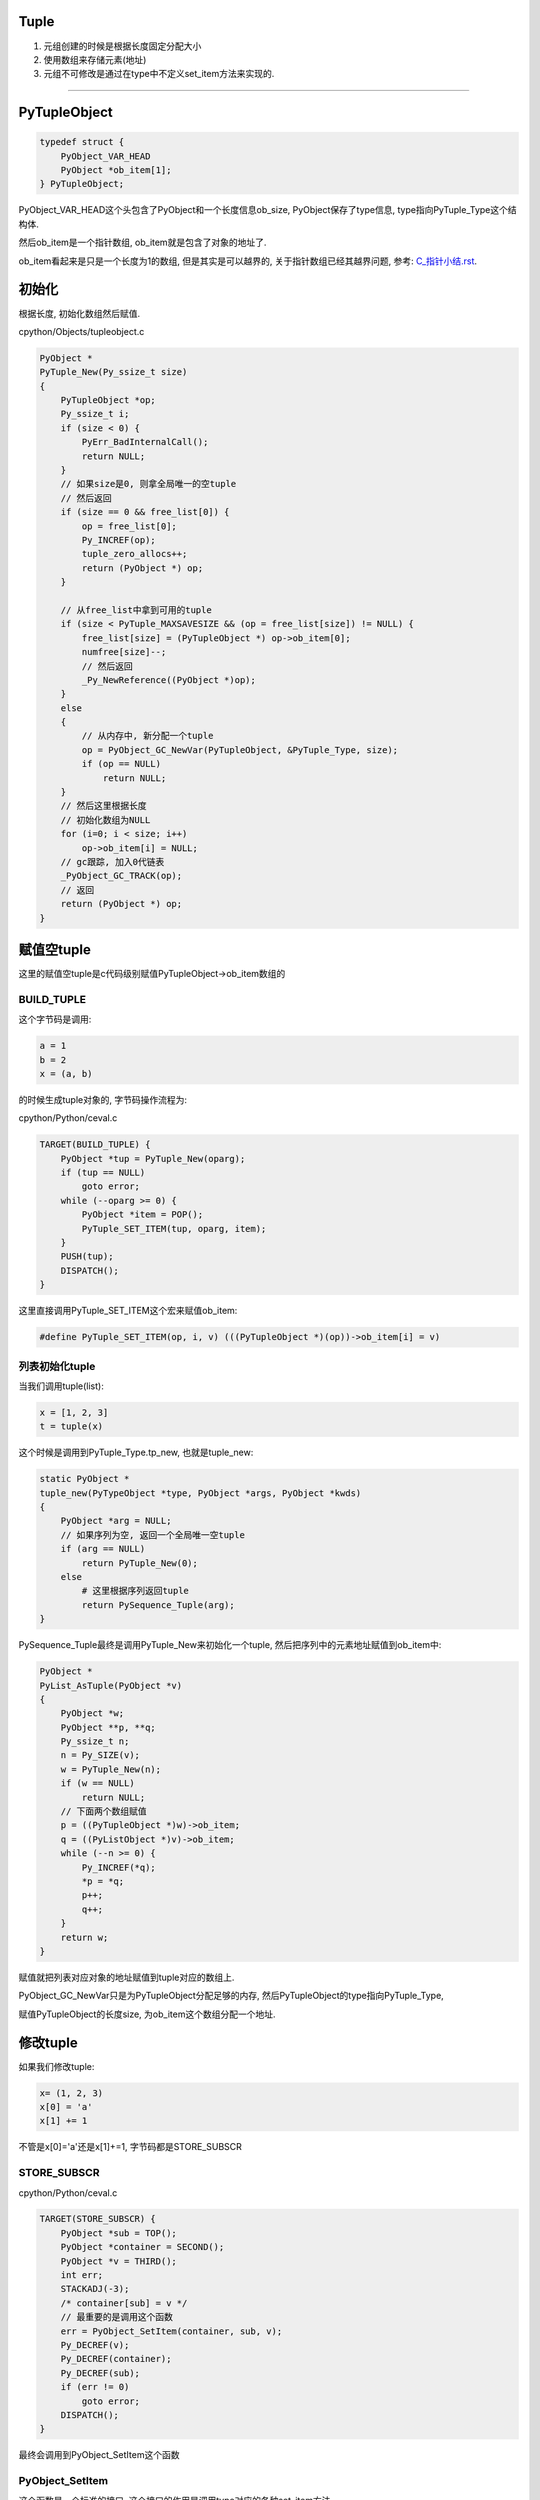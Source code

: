Tuple
=======

1. 元组创建的时候是根据长度固定分配大小

2. 使用数组来存储元素(地址)

3. 元组不可修改是通过在type中不定义set_item方法来实现的.


----

PyTupleObject
==================

.. code-block:: c

    typedef struct {
        PyObject_VAR_HEAD
        PyObject *ob_item[1];
    } PyTupleObject;

PyObject_VAR_HEAD这个头包含了PyObject和一个长度信息ob_size, PyObject保存了type信息, type指向PyTuple_Type这个结构体.

然后ob_item是一个指针数组, ob_item就是包含了对象的地址了.

ob_item看起来是只是一个长度为1的数组, 但是其实是可以越界的, 关于指针数组已经其越界问题, 参考: `C_指针小结.rst <https://github.com/allenling/LingsKeep/blob/master/C_%E6%8C%87%E9%92%88%E5%B0%8F%E7%BB%93.rst>`_.


初始化
=============

根据长度, 初始化数组然后赋值.


cpython/Objects/tupleobject.c

.. code-block:: c

    PyObject *
    PyTuple_New(Py_ssize_t size)
    {
        PyTupleObject *op;
        Py_ssize_t i;
        if (size < 0) {
            PyErr_BadInternalCall();
            return NULL;
        }
        // 如果size是0, 则拿全局唯一的空tuple
        // 然后返回
        if (size == 0 && free_list[0]) {
            op = free_list[0];
            Py_INCREF(op);
            tuple_zero_allocs++;
            return (PyObject *) op;
        }

        // 从free_list中拿到可用的tuple
        if (size < PyTuple_MAXSAVESIZE && (op = free_list[size]) != NULL) {
            free_list[size] = (PyTupleObject *) op->ob_item[0];
            numfree[size]--;
            // 然后返回
            _Py_NewReference((PyObject *)op);
        }
        else
        {
            // 从内存中, 新分配一个tuple
            op = PyObject_GC_NewVar(PyTupleObject, &PyTuple_Type, size);
            if (op == NULL)
                return NULL;
        }
        // 然后这里根据长度
        // 初始化数组为NULL
        for (i=0; i < size; i++)
            op->ob_item[i] = NULL;
        // gc跟踪, 加入0代链表
        _PyObject_GC_TRACK(op);
        // 返回
        return (PyObject *) op;
    }


赋值空tuple
===============

这里的赋值空tuple是c代码级别赋值PyTupleObject->ob_item数组的

BUILD_TUPLE
-------------

这个字节码是调用:

.. code-block:: python

   a = 1
   b = 2
   x = (a, b)

的时候生成tuple对象的, 字节码操作流程为:

cpython/Python/ceval.c


.. code-block:: c

        TARGET(BUILD_TUPLE) {
            PyObject *tup = PyTuple_New(oparg);
            if (tup == NULL)
                goto error;
            while (--oparg >= 0) {
                PyObject *item = POP();
                PyTuple_SET_ITEM(tup, oparg, item);
            }
            PUSH(tup);
            DISPATCH();
        }

这里直接调用PyTuple_SET_ITEM这个宏来赋值ob_item:


.. code-block:: 

    #define PyTuple_SET_ITEM(op, i, v) (((PyTupleObject *)(op))->ob_item[i] = v)

列表初始化tuple
-----------------

当我们调用tuple(list):

.. code-block:: python

   x = [1, 2, 3]
   t = tuple(x)


这个时候是调用到PyTuple_Type.tp_new, 也就是tuple_new:


.. code-block:: c

    static PyObject *
    tuple_new(PyTypeObject *type, PyObject *args, PyObject *kwds)
    {
        PyObject *arg = NULL;
        // 如果序列为空, 返回一个全局唯一空tuple
        if (arg == NULL)
            return PyTuple_New(0);
        else
            # 这里根据序列返回tuple
            return PySequence_Tuple(arg);
    }


PySequence_Tuple最终是调用PyTuple_New来初始化一个tuple, 然后把序列中的元素地址赋值到ob_item中:


.. code-block:: c

    PyObject *
    PyList_AsTuple(PyObject *v)
    {
        PyObject *w;
        PyObject **p, **q;
        Py_ssize_t n;
        n = Py_SIZE(v);
        w = PyTuple_New(n);
        if (w == NULL)
            return NULL;
        // 下面两个数组赋值
        p = ((PyTupleObject *)w)->ob_item;
        q = ((PyListObject *)v)->ob_item;
        while (--n >= 0) {
            Py_INCREF(*q);
            *p = *q;
            p++;
            q++;
        }
        return w;
    }

赋值就把列表对应对象的地址赋值到tuple对应的数组上.

PyObject_GC_NewVar只是为PyTupleObject分配足够的内存, 然后PyTupleObject的type指向PyTuple_Type,

赋值PyTupleObject的长度size, 为ob_item这个数组分配一个地址.


修改tuple
===================


如果我们修改tuple:

.. code-block:: python

   x= (1, 2, 3)
   x[0] = 'a'
   x[1] += 1

不管是x[0]='a'还是x[1]+=1, 字节码都是STORE_SUBSCR


STORE_SUBSCR
---------------

cpython/Python/ceval.c

.. code-block:: c

        TARGET(STORE_SUBSCR) {
            PyObject *sub = TOP();
            PyObject *container = SECOND();
            PyObject *v = THIRD();
            int err;
            STACKADJ(-3);
            /* container[sub] = v */
            // 最重要的是调用这个函数
            err = PyObject_SetItem(container, sub, v);
            Py_DECREF(v);
            Py_DECREF(container);
            Py_DECREF(sub);
            if (err != 0)
                goto error;
            DISPATCH();
        }

最终会调用到PyObject_SetItem这个函数


PyObject_SetItem
--------------------

这个函数是一个标准的接口, 这个接口的作用是调用type对应的各种set_item方法.

.. code-block:: c

    int
    PyObject_SetItem(PyObject *o, PyObject *key, PyObject *value)
    {
        PyMappingMethods *m;
        // mapping对象的赋值
        m = o->ob_type->tp_as_mapping;
        if (m && m->mp_ass_subscript)
            return m->mp_ass_subscript(o, key, value);
        // 序列对象的赋值
        if (o->ob_type->tp_as_sequence) {
            if (PyIndex_Check(key)) {
                Py_ssize_t key_value;
                key_value = PyNumber_AsSsize_t(key, PyExc_IndexError);
                if (key_value == -1 && PyErr_Occurred())
                    return -1;
                // 如果对象有序列对应的方法, 调用一下
                return PySequence_SetItem(o, key_value, value);
            }
            else if (o->ob_type->tp_as_sequence->sq_ass_item) {
                type_error("sequence index must be "
                           "integer, not '%.200s'", key);
                return -1;
            }
        }
    
        type_error("'%.200s' object does not support item assignment", o);
        return -1;
    }
 
由于tuple也是一个sequence对象, 自然定义了tp_as_sequence, 调用PySequence_SetItem


PySequence_SetItem
-------------------

这个函数会调用序列类对象的序列方法中的seq_ass_item来赋值:

cpython/Objects/abstract.c

.. code-block:: c

    int
    PySequence_SetItem(PyObject *s, Py_ssize_t i, PyObject *o)
    {
        PySequenceMethods *m;
    
        // 找一下sq_ass_item!!!!
        m = s->ob_type->tp_as_sequence;
        if (m && m->sq_ass_item) {
            if (i < 0) {
                if (m->sq_length) {
                    Py_ssize_t l = (*m->sq_length)(s);
                    if (l < 0)
                        return -1;
                    i += l;
                }
            }
            return m->sq_ass_item(s, i, o);
        }
    
        // 没有就报错!!!
        type_error("'%.200s' object does not support item assignment", s);
        return -1;
    }


但是, PyTuple_Type的sequence方法没有定义set_item:

.. code-block:: c

    static PySequenceMethods tuple_as_sequence = {
        // 这里, sq_ass_item没有
        0,                                          /* sq_ass_item */
        0,                                          /* sq_ass_slice */
        (objobjproc)tuplecontains,                  /* sq_contains */
    };

所以tuple的赋值, 在python代码中会报错的!!.


